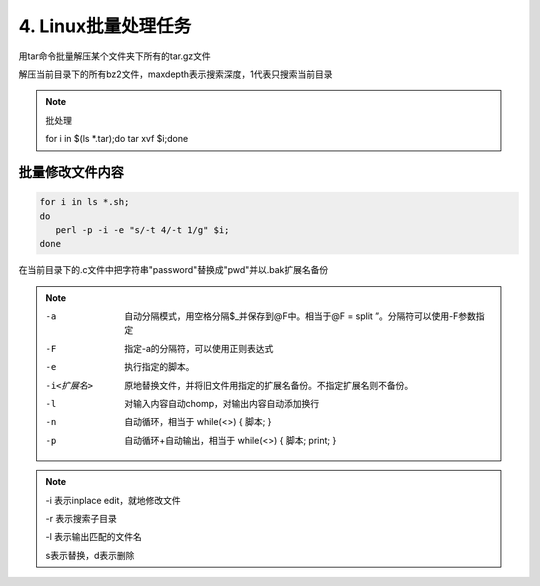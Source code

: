 ====================================
4. Linux批量处理任务
====================================

.. code-block:: shell
   :linenos:

   for tar in *.tar.gz; 
      do 
      tar xvf $tar; 
      done

   for sh in *.sh; 
      do 
      sh $sh; 
   done

用tar命令批量解压某个文件夹下所有的tar.gz文件

.. code-block:: shell
   :linenos:

   ls *.tar.gz | xargs -n1 tar xzvf

解压当前目录下的所有bz2文件，maxdepth表示搜索深度，1代表只搜索当前目录

.. code-block:: shell
   :linenos:

   find -maxdepth 1 -name “*.bz2″|xargs -i tar xvjf {}
 
.. note:: 批处理
   
 for i in $(ls \*.tar);do tar xvf $i;done

批量修改文件内容
=========================

.. code-block:: shell

   for i in ls *.sh;
   do
      perl -p -i -e "s/-t 4/-t 1/g" $i;
   done


在当前目录下的.c文件中把字符串"password"替换成"pwd"并以.bak扩展名备份

.. code-block:: shell
   :linenos:

   perl -pi.bak -e 's/password/pwd/g' *.c

.. note::

 -a  自动分隔模式，用空格分隔$_并保存到@F中。相当于@F = split ”。分隔符可以使用-F参数指定

 -F    指定-a的分隔符，可以使用正则表达式

 -e    执行指定的脚本。

 -i<扩展名>   原地替换文件，并将旧文件用指定的扩展名备份。不指定扩展名则不备份。

 -l    对输入内容自动chomp，对输出内容自动添加换行

 -n    自动循环，相当于 while(<>) { 脚本; }

 -p    自动循环+自动输出，相当于 while(<>) { 脚本; print; }

.. code-block:: shell
   :linenos:

   for i in ls *.sh;
   do
      sed -i "s/-t 4/-t 1/g" $i;
   done

.. note::

 -i 表示inplace edit，就地修改文件

 -r 表示搜索子目录

 -l 表示输出匹配的文件名
 
 s表示替换，d表示删除